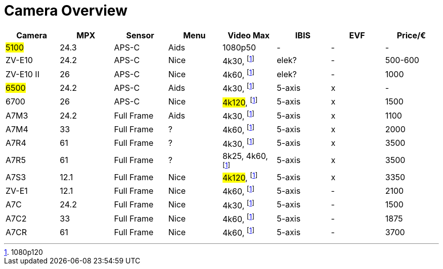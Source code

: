 = Camera Overview


|===
| Camera | MPX | Sensor | Menu | Video Max | IBIS | EVF | Price/€

| ##5100##
| 24.3
| APS-C
| Aids
| 1080p50
| -
| -
| -

| ZV-E10
| 24.2
| APS-C
| Nice
| 4k30, footnote:1080p[1080p120]
| elek?
| -
| 500-600

| ZV-E10 II
| 26
| APS-C
| Nice
| 4k60, footnote:1080p[]
| elek?
| -
| 1000

| ##6500##
| 24.2
| APS-C
| Aids
| 4k30, footnote:1080p[]
| 5-axis
| x
| -

| 6700
| 26
| APS-C
| Nice
| ##4k120##, footnote:1080p[]
| 5-axis
| x
| 1500

| A7M3
| 24.2
| Full Frame
| Aids
| 4k30, footnote:1080p[]
| 5-axis
| x
| 1100

| A7M4
| 33
| Full Frame
| ?
| 4k60, footnote:1080p[]
| 5-axis
| x
| 2000

| A7R4
| 61
| Full Frame
| ?
| 4k30, footnote:1080p[]
| 5-axis
| x
| 3500

| A7R5
| 61
| Full Frame
| ?
| 8k25, 4k60, footnote:1080p[]
| 5-axis
| x
| 3500

| A7S3
| 12.1
| Full Frame
| Nice
| ##4k120##, footnote:1080p[]
| 5-axis
| x
| 3350

| ZV-E1
| 12.1
| Full Frame
| Nice
| 4k60, footnote:1080p[]
| 5-axis
| -
| 2100

| A7C
| 24.2
| Full Frame
| Nice
| 4k30, footnote:1080p[]
| 5-axis
| -
| 1500

| A7C2
| 33
| Full Frame
| Nice
| 4k60, footnote:1080p[]
| 5-axis
| -
| 1875

| A7CR
| 61
| Full Frame
| Nice
| 4k60, footnote:1080p[]
| 5-axis
| -
| 3700

|===
